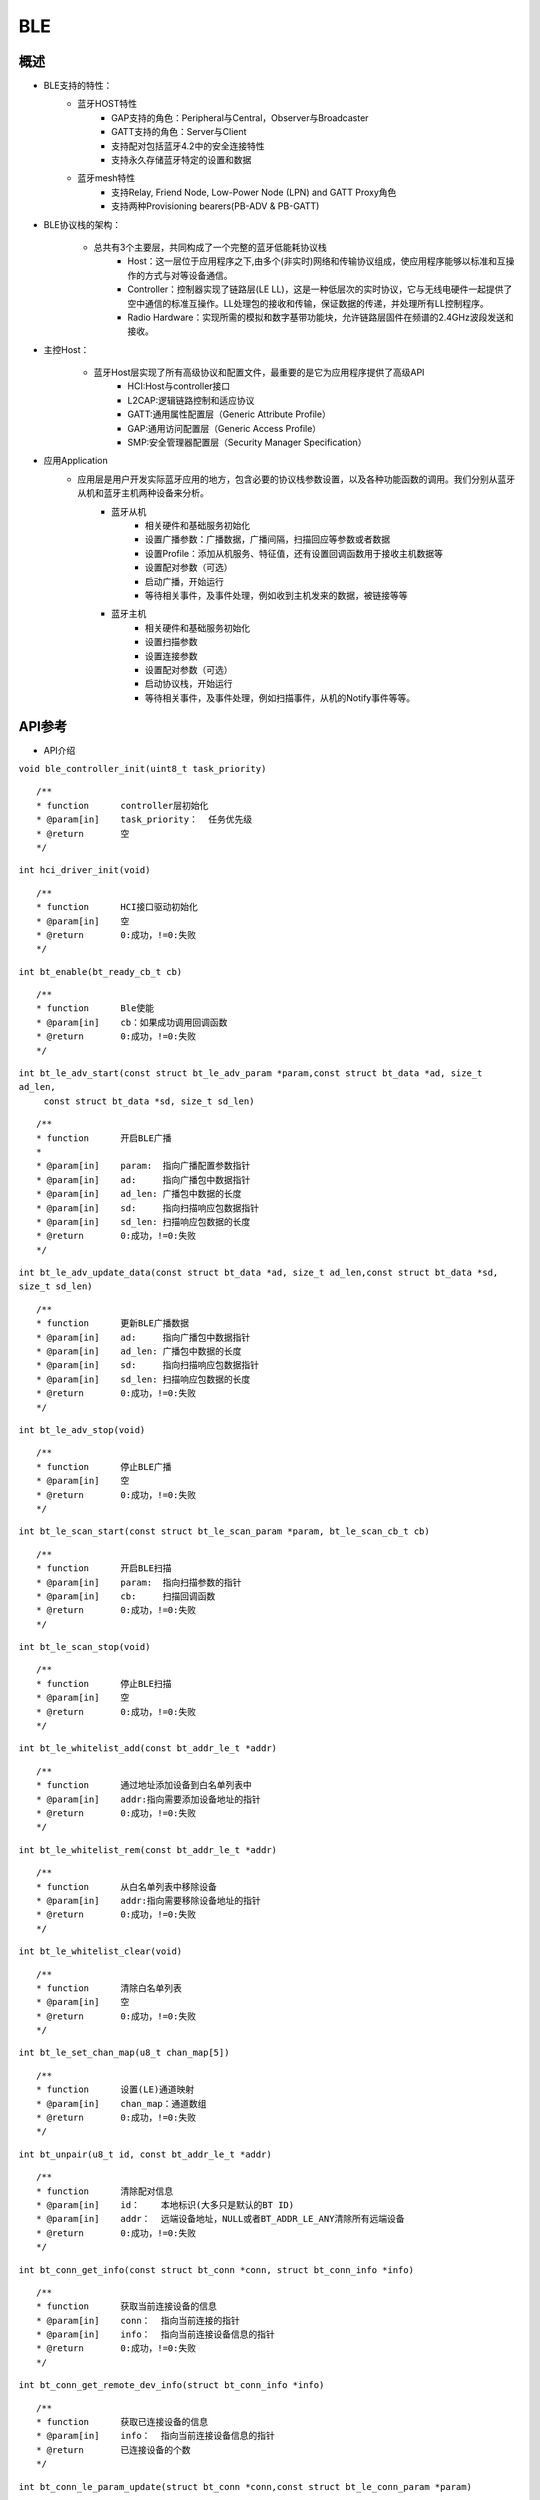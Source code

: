 .. _ble-index:

BLE
==================

概述
------
- BLE支持的特性：
    - 蓝牙HOST特性
        - GAP支持的角色：Peripheral与Central，Observer与Broadcaster
        - GATT支持的角色：Server与Client
        - 支持配对包括蓝牙4.2中的安全连接特性
        - 支持永久存储蓝牙特定的设置和数据
    - 蓝牙mesh特性
        - 支持Relay, Friend Node, Low-Power Node (LPN) and GATT Proxy角色
        - 支持两种Provisioning bearers(PB-ADV & PB-GATT)
- BLE协议栈的架构：
                        .. figure:: imgs/image1.png

    - 总共有3个主要层，共同构成了一个完整的蓝牙低能耗协议栈 
        - Host：这一层位于应用程序之下,由多个(非实时)网络和传输协议组成，使应用程序能够以标准和互操作的方式与对等设备通信。
        - Controller：控制器实现了链路层(LE LL)，这是一种低层次的实时协议，它与无线电硬件一起提供了空中通信的标准互操作。LL处理包的接收和传输，保证数据的传递，并处理所有LL控制程序。
        - Radio Hardware：实现所需的模拟和数字基带功能块，允许链路层固件在频谱的2.4GHz波段发送和接收。

- 主控Host：
                        .. figure:: imgs/image2.png

    - 蓝牙Host层实现了所有高级协议和配置文件，最重要的是它为应用程序提供了高级API 
        - HCI:Host与controller接口
        - L2CAP:逻辑链路控制和适应协议
        - GATT:通用属性配置层（Generic Attribute Profile）
        - GAP:通用访问配置层（Generic Access Profile）
        - SMP:安全管理器配置层（Security Manager Specification）

- 应用Application
    - 应用层是用户开发实际蓝牙应用的地方，包含必要的协议栈参数设置，以及各种功能函数的调用。我们分别从蓝牙从机和蓝牙主机两种设备来分析。
        - 蓝牙从机 
            - 相关硬件和基础服务初始化
            - 设置广播参数：广播数据，广播间隔，扫描回应等参数或者数据
            - 设置Profile：添加从机服务、特征值，还有设置回调函数用于接收主机数据等
            - 设置配对参数（可选）
            - 启动广播，开始运行
            - 等待相关事件，及事件处理，例如收到主机发来的数据，被链接等等
        - 蓝牙主机 
            - 相关硬件和基础服务初始化
            - 设置扫描参数
            - 设置连接参数
            - 设置配对参数（可选）
            - 启动协议栈，开始运行
            - 等待相关事件，及事件处理，例如扫描事件，从机的Notify事件等等。

API参考
----------

- API介绍

``void ble_controller_init(uint8_t task_priority)``

::

    /**
    * function      controller层初始化
    * @param[in]    task_priority：  任务优先级
    * @return       空
    */

``int hci_driver_init(void)``

::

    /**
    * function      HCI接口驱动初始化
    * @param[in]    空
    * @return       0:成功，!=0:失败
    */

``int bt_enable(bt_ready_cb_t cb)``

::

    /**
    * function      Ble使能
    * @param[in]    cb：如果成功调用回调函数
    * @return       0:成功，!=0:失败
    */

``int bt_le_adv_start(const struct bt_le_adv_param *param,const struct bt_data *ad, size_t ad_len,``
                            ``const struct bt_data *sd, size_t sd_len)``

::

    /**
    * function      开启BLE广播
    *
    * @param[in]    param:  指向广播配置参数指针
    * @param[in]    ad:     指向广播包中数据指针
    * @param[in]    ad_len: 广播包中数据的长度
    * @param[in]    sd:     指向扫描响应包数据指针  
    * @param[in]    sd_len: 扫描响应包数据的长度  
    * @return       0:成功，!=0:失败
    */


``int bt_le_adv_update_data(const struct bt_data *ad, size_t ad_len,const struct bt_data *sd, size_t sd_len)``


::

    /**
    * function      更新BLE广播数据
    * @param[in]    ad:     指向广播包中数据指针
    * @param[in]    ad_len: 广播包中数据的长度
    * @param[in]    sd:     指向扫描响应包数据指针  
    * @param[in]    sd_len: 扫描响应包数据的长度  
    * @return       0:成功，!=0:失败
    */

``int bt_le_adv_stop(void)``


::

    /**
    * function      停止BLE广播 
    * @param[in]    空
    * @return       0:成功，!=0:失败
    */


``int bt_le_scan_start(const struct bt_le_scan_param *param, bt_le_scan_cb_t cb)``

::

    /**
    * function      开启BLE扫描
    * @param[in]    param:  指向扫描参数的指针
    * @param[in]    cb:     扫描回调函数
    * @return       0:成功，!=0:失败
    */

``int bt_le_scan_stop(void)``

::

    /**
    * function      停止BLE扫描
    * @param[in]    空
    * @return       0:成功，!=0:失败
    */

``int bt_le_whitelist_add(const bt_addr_le_t *addr)``

::

    /**
    * function      通过地址添加设备到白名单列表中
    * @param[in]    addr:指向需要添加设备地址的指针
    * @return       0:成功，!=0:失败
    */

``int bt_le_whitelist_rem(const bt_addr_le_t *addr)``

::


    /**
    * function      从白名单列表中移除设备
    * @param[in]    addr:指向需要移除设备地址的指针
    * @return       0:成功，!=0:失败
    */

``int bt_le_whitelist_clear(void)``


::

    /**
    * function      清除白名单列表
    * @param[in]    空
    * @return       0:成功，!=0:失败
    */

``int bt_le_set_chan_map(u8_t chan_map[5])``

::

    /**
    * function      设置(LE)通道映射
    * @param[in]    chan_map：通道数组
    * @return       0:成功，!=0:失败
    */

``int bt_unpair(u8_t id, const bt_addr_le_t *addr)``

::

    /**
    * function      清除配对信息
    * @param[in]    id：    本地标识(大多只是默认的BT ID)
    * @param[in]    addr：  远端设备地址，NULL或者BT_ADDR_LE_ANY清除所有远端设备
    * @return       0:成功，!=0:失败
    */

``int bt_conn_get_info(const struct bt_conn *conn, struct bt_conn_info *info)``

::

    /**
    * function      获取当前连接设备的信息
    * @param[in]    conn：  指向当前连接的指针
    * @param[in]    info：  指向当前连接设备信息的指针
    * @return       0:成功，!=0:失败
    */


``int bt_conn_get_remote_dev_info(struct bt_conn_info *info)``

::

    /**
    * function      获取已连接设备的信息
    * @param[in]    info：  指向当前连接设备信息的指针
    * @return       已连接设备的个数
    */

``int bt_conn_le_param_update(struct bt_conn *conn,const struct bt_le_conn_param *param)``

::

    /**
    * function      更新连接参数
    * @param[in]    conn：  指向当前连接的指针
    * @param[in]    param： 指向连接参数的指针
    * @return       0:成功，!=0:失败
    */

``int bt_conn_disconnect(struct bt_conn *conn, u8_t reason)``

::

    /**
    * function      断开当前连接
    * @param[in]    conn：  指向当前连接的指针
    * @param[in]    reason：断开当前连接的原因
    * @return       0:成功，!=0:失败
    */

``struct bt_conn *bt_conn_create_le(const bt_addr_le_t *peer,const struct bt_le_conn_param *param)``

::

    /**
    * function      创建连接
    * @param[in]    peer：  需要连接设备地址的指针
    * @param[in]    param： 指向连接参数指针
    * @return       成功：有效的连接对象，否则失败
    */


``int bt_conn_create_auto_le(const struct bt_le_conn_param *param)``

::

    /**
    * function      自动创建连接白名单列表中的设备
    * @param[in]    param： 指向连接参数指针
    * @return       0:成功，!=0:失败
    */

``int bt_conn_create_auto_stop(void)``

::

    /**
    * function      停止自动创建连接白名单列表中的设备
    * @param[in]    空
    * @return       0:成功，!=0:失败
    */

``int bt_le_set_auto_conn(const bt_addr_le_t *addr,const struct bt_le_conn_param *param)``

::

    /**
    * function      自动创建连接远端设备
    * @param[in]    addr：  远端设备地址指针
    * @param[in]    param： 指向连接参数指针
    * @return       0:成功，!=0:失败
    */

``struct bt_conn *bt_conn_create_slave_le(const bt_addr_le_t *peer,const struct bt_le_adv_param *param)``

::

    /**
    * function      发起定向的广播包给远端设备
    * @param[in]    peer：  远端设备地址指针
    * @param[in]    param： 指向广播参数的指针
    * @return       成功：有效的连接对象，否则失败
    */

``int bt_conn_set_security(struct bt_conn *conn, bt_security_t sec)``

::

    /**
    * function      设置连接安全等级
    * @param[in]    conn：  指向连接对象的指针
    * @param[in]    sec：   安全等级
    * @return       0:成功，!=0:失败
    */

``bt_security_t bt_conn_get_security(struct bt_conn *conn)``

::

    /**
    * function      获取当前连接的安全等级
    * @param[in]    conn：  指向连接对象的指针
    * @return       安全级别
    */


``u8_t bt_conn_enc_key_size(struct bt_conn *conn)``

::

    /**
    * function      获取当前连接的加密key的大小
    * @param[in]    conn：  指向连接对象的指针
    * @return       加密key的大小
    */


``void bt_conn_cb_register(struct bt_conn_cb *cb)``

::

    /**
    * function      注册连接回调函数
    * @param[in]    cb：  连接回调函数
    * @return       空
    */

``void bt_set_bondable(bool enable)``

::

    /**
    * function      设置/清除SMP配对请求/响应数据认证需求中的绑定标志
    * @param[in]    enable：  1，使能，0：不使能
    * @return       空
    */

``int bt_conn_auth_cb_register(const struct bt_conn_auth_cb *cb)``

::

    /**
    * function      注册认证回调函数
    * @param[in]    cb： 回调函数指针
    * @return       0:成功，!=0:失败
    */

``int bt_conn_auth_passkey_entry(struct bt_conn *conn, unsigned int passkey)``

::

    /**
    * function      用密钥回复对方
    * @param[in]    conn：    连接对象指针
    * @param[in]    passkey： 输入的密钥
    * @return       0:成功，!=0:失败
    */

``int bt_conn_auth_cancel(struct bt_conn *conn)``

::

    /**
    * function      取消认证过程
    * @param[in]    conn：    连接对象指针
    * @return       0:成功，!=0:失败
    */

``int bt_conn_auth_passkey_confirm(struct bt_conn *conn)``

::

    /**
    * function      如果密码匹配，回复对方
    * @param[in]    conn：    连接对象的指针
    * @return       0:成功，!=0:失败
    */

``int bt_conn_auth_pincode_entry(struct bt_conn *conn, const char *pin)``

::

    /**
    * function      用PIN码进行回复对方
    * @param[in]    conn：  连接对象的指针
    * @param[in]    pin：   PIN码的指针
    * @return       0:成功，!=0:失败
    */

``int bt_le_read_rssi(u16_t handle,int8_t *rssi)``

::

    /**
    * function      读取对方RSSI值
    * @param[in]    handle：连接的句柄值
    * @param[in]    rssi：  rssi的指针
    * @return       0:成功，!=0:失败
    */

``int bt_get_local_address(bt_addr_le_t *adv_addr)``

::

    /**
    * function      读取本机的地址
    * @param[in]    adv_addr：  指向地址的指针
    * @return       0:成功，!=0:失败
    */

``int bt_set_tx_pwr(int8_t power)``

::

    /**
    * function      设置本机发射功率
    * @param[in]    power：  功率值
    * @return       0:成功，!=0:失败
    */

数据结构参考
---------------

``bt_le_adv_param``\ 数据结构：

.. code:: c

    /** LE Advertising Parameters. */
    struct bt_le_adv_param {
        /** Local identity */
        u8_t  id;

        /** Bit-field of advertising options */
        u8_t  options;

        /** Minimum Advertising Interval (N * 0.625) */
        u16_t interval_min;

        /** Maximum Advertising Interval (N * 0.625) */
        u16_t interval_max;

        #if defined(CONFIG_BT_STACK_PTS)
        u8_t  addr_type;
        #endif
    };

此数据结构用来配置广播参数，包括本地识别id、广播选项位域、广播间隙等，其中广播选项位域有如下枚举类型参数可选:

.. code:: c

    enum {
        /** Convenience value when no options are specified. */
        BT_LE_ADV_OPT_NONE = 0,

        /** Advertise as connectable. Type of advertising is determined by
            * providing SCAN_RSP data and/or enabling local privacy support.
            */
        BT_LE_ADV_OPT_CONNECTABLE = BIT(0),

        /** Don't try to resume connectable advertising after a connection.
            *  This option is only meaningful when used together with
            *  BT_LE_ADV_OPT_CONNECTABLE. If set the advertising will be stopped
            *  when bt_le_adv_stop() is called or when an incoming (slave)
            *  connection happens. If this option is not set the stack will
            *  take care of keeping advertising enabled even as connections
            *  occur.
            */
        BT_LE_ADV_OPT_ONE_TIME = BIT(1),

        /** Advertise using the identity address as the own address.
            *  @warning This will compromise the privacy of the device, so care
            *           must be taken when using this option.
            */
        BT_LE_ADV_OPT_USE_IDENTITY = BIT(2),

        /** Advertise using GAP device name */
        BT_LE_ADV_OPT_USE_NAME = BIT(3),

        /** Use low duty directed advertising mode, otherwise high duty mode
            *  will be used. This option is only effective when used with
            *  bt_conn_create_slave_le().
            */
        BT_LE_ADV_OPT_DIR_MODE_LOW_DUTY = BIT(4),

        /** Enable use of Resolvable Private Address (RPA) as the target address
            *  in directed advertisements when CONFIG_BT_PRIVACY is not enabled.
            *  This is required if the remote device is privacy-enabled and
            *  supports address resolution of the target address in directed
            *  advertisement.
            *  It is the responsibility of the application to check that the remote
            *  device supports address resolution of directed advertisements by
            *  reading its Central Address Resolution characteristic.
            */
        BT_LE_ADV_OPT_DIR_ADDR_RPA = BIT(5),

        /** Use whitelist to filter devices that can request scan response
            *  data.
            */
        BT_LE_ADV_OPT_FILTER_SCAN_REQ = BIT(6),

        /** Use whitelist to filter devices that can connect. */
        BT_LE_ADV_OPT_FILTER_CONN = BIT(7),
    };

如果需要发送一个广播包，配置可以如下：

.. code:: c

    param.id = 0;
    param.options = (BT_LE_ADV_OPT_CONNECTABLE | BT_LE_ADV_OPT_USE_NAME | BT_LE_ADV_OPT_ONE_TIME);
    param.interval_min = 0x00a0;
    param.interval_max = 0x00f0;

``bt_data``\ 数据结构：

.. code:: c

    struct bt_data {
        u8_t type;
        u8_t data_len;
        const u8_t *data;
    };

此数据结构用来填充广播包中的数据，具体的数据包类型可以参考如下：

.. code:: c

    Service UUID
    Local Name
    Flags
    Manufacturer Specific Data
    TX Power Level
    Secure Simple Pairing OOB
    Security Manager OOB
    Security Manager TK Value
    Slave Connection Interval Range
    Service Solicitation
    Service Data
    Appearance
    Public Target Address
    Random Target Address
    Advertising Interval
    LE Bluetooth Device Address
    LE Role
    Uniform Resource Identifier
    LE Supported Features
    Channel Map Update Indication

用该数据结构配置一个广播包数据，如下所示：

.. code:: c

    struct bt_data ad_discov[] = {
        BT_DATA_BYTES(BT_DATA_FLAGS, (BT_LE_AD_GENERAL | BT_LE_AD_NO_BREDR)),
        BT_DATA(BT_DATA_NAME_COMPLETE, "BL602-BLE-DEV", 13),
    };

``bt_le_scan_param``\ 数据结构：

.. code:: c

    /** LE scan parameters */
    struct bt_le_scan_param {
        /** Scan type (BT_LE_SCAN_TYPE_ACTIVE or BT_LE_SCAN_TYPE_PASSIVE) */
        u8_t  type;

        /** Bit-field of scanning filter options. */
        u8_t  filter_dup;

        /** Scan interval (N * 0.625 ms) */
        u16_t interval;

        /** Scan window (N * 0.625 ms) */
        u16_t window;
    };

此数据结构用来填充扫描参数，
type：为扫描类型有2种类型BT_LE_SCAN_TYPE_ACTIVE（0x01）、BT_LE_SCAN_TYPE_PASSIVE(0x00)。
filter_dup：0x00,除定向广告外，接受所有广播和扫描响应，0x01,只接收白名单列表中设备的广播和扫描响应。
interval：扫描间隙。
window：扫描窗口。

如果开启扫描请求，可以配置如下：

.. code:: c

    scan_param.type = BT_LE_SCAN_TYPE_PASSIVE
    scan_param.filter_dup = 0x00
    interval=BT_GAP_SCAN_SLOW_INTERVAL_1
    window=BT_GAP_SCAN_SLOW_WINDOW_1


``bt_le_conn_param``\ 数据结构：

.. code:: c

    /** Connection parameters for LE connections */
    struct bt_le_conn_param {
        u16_t interval_min;
        u16_t interval_max;
        u16_t latency;
        u16_t timeout;

        #if defined(CONFIG_BT_STACK_PTS)
        u8_t  own_address_type;
        #endif
    };

此数据结构用来填充连接参数，interval_min：连接间隙最少值（0x0018），interval_max：连接间隙最大值(0x0028)，
latency：指定为连接事件数的连接允许的最大从延迟。
timeout：连接超时时间。

配置该数据结构，如下：

.. code:: c

    interval_min=BT_GAP_INIT_CONN_INT_MIN(0x0018)
    interval_max=BT_GAP_INIT_CONN_INT_MAX(0x0028)
    latency=0
    timeout=400

``bt_conn``\ 数据结构：

.. code:: c

    struct bt_conn {
        u16_t			handle;
        u8_t			type;
        u8_t			role;

        ATOMIC_DEFINE(flags, BT_CONN_NUM_FLAGS);

        /* Which local identity address this connection uses */
        u8_t                    id;

    #if defined(CONFIG_BT_SMP) || defined(CONFIG_BT_BREDR)
        bt_security_t		sec_level;
        bt_security_t		required_sec_level;
        u8_t			encrypt;
    #endif /* CONFIG_BT_SMP || CONFIG_BT_BREDR */

        /* Connection error or reason for disconnect */
        u8_t			err;

        bt_conn_state_t		state;

        u16_t		        rx_len;
        struct net_buf		*rx;

        /* Sent but not acknowledged TX packets with a callback */
        sys_slist_t		tx_pending;
        /* Sent but not acknowledged TX packets without a callback before
        * the next packet (if any) in tx_pending.
        */
        u32_t                   pending_no_cb;

        /* Completed TX for which we need to call the callback */
        sys_slist_t		tx_complete;
        struct k_work           tx_complete_work;


        /* Queue for outgoing ACL data */
        struct k_fifo		tx_queue;

        /* Active L2CAP channels */
        sys_slist_t		channels;

        atomic_t		ref;

        /* Delayed work for connection update and other deferred tasks */
        struct k_delayed_work	update_work;

        union {
            struct bt_conn_le	le;
    #if defined(CONFIG_BT_BREDR)
            struct bt_conn_br	br;
            struct bt_conn_sco	sco;
    #endif
        };

    #if defined(CONFIG_BT_REMOTE_VERSION)
        struct bt_conn_rv {
            u8_t  version;
            u16_t manufacturer;
            u16_t subversion;
        } rv;
    #endif
    };

此数据结构为当前连接数据结构，其中包括BLE蓝牙连接相关的参数，连接成功后该数据结构可以被用户调用。


